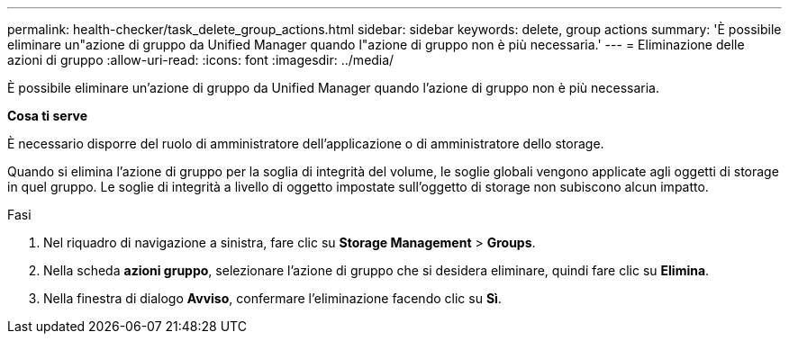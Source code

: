 ---
permalink: health-checker/task_delete_group_actions.html 
sidebar: sidebar 
keywords: delete, group actions 
summary: 'È possibile eliminare un"azione di gruppo da Unified Manager quando l"azione di gruppo non è più necessaria.' 
---
= Eliminazione delle azioni di gruppo
:allow-uri-read: 
:icons: font
:imagesdir: ../media/


[role="lead"]
È possibile eliminare un'azione di gruppo da Unified Manager quando l'azione di gruppo non è più necessaria.

*Cosa ti serve*

È necessario disporre del ruolo di amministratore dell'applicazione o di amministratore dello storage.

Quando si elimina l'azione di gruppo per la soglia di integrità del volume, le soglie globali vengono applicate agli oggetti di storage in quel gruppo. Le soglie di integrità a livello di oggetto impostate sull'oggetto di storage non subiscono alcun impatto.

.Fasi
. Nel riquadro di navigazione a sinistra, fare clic su *Storage Management* > *Groups*.
. Nella scheda *azioni gruppo*, selezionare l'azione di gruppo che si desidera eliminare, quindi fare clic su *Elimina*.
. Nella finestra di dialogo *Avviso*, confermare l'eliminazione facendo clic su *Sì*.

